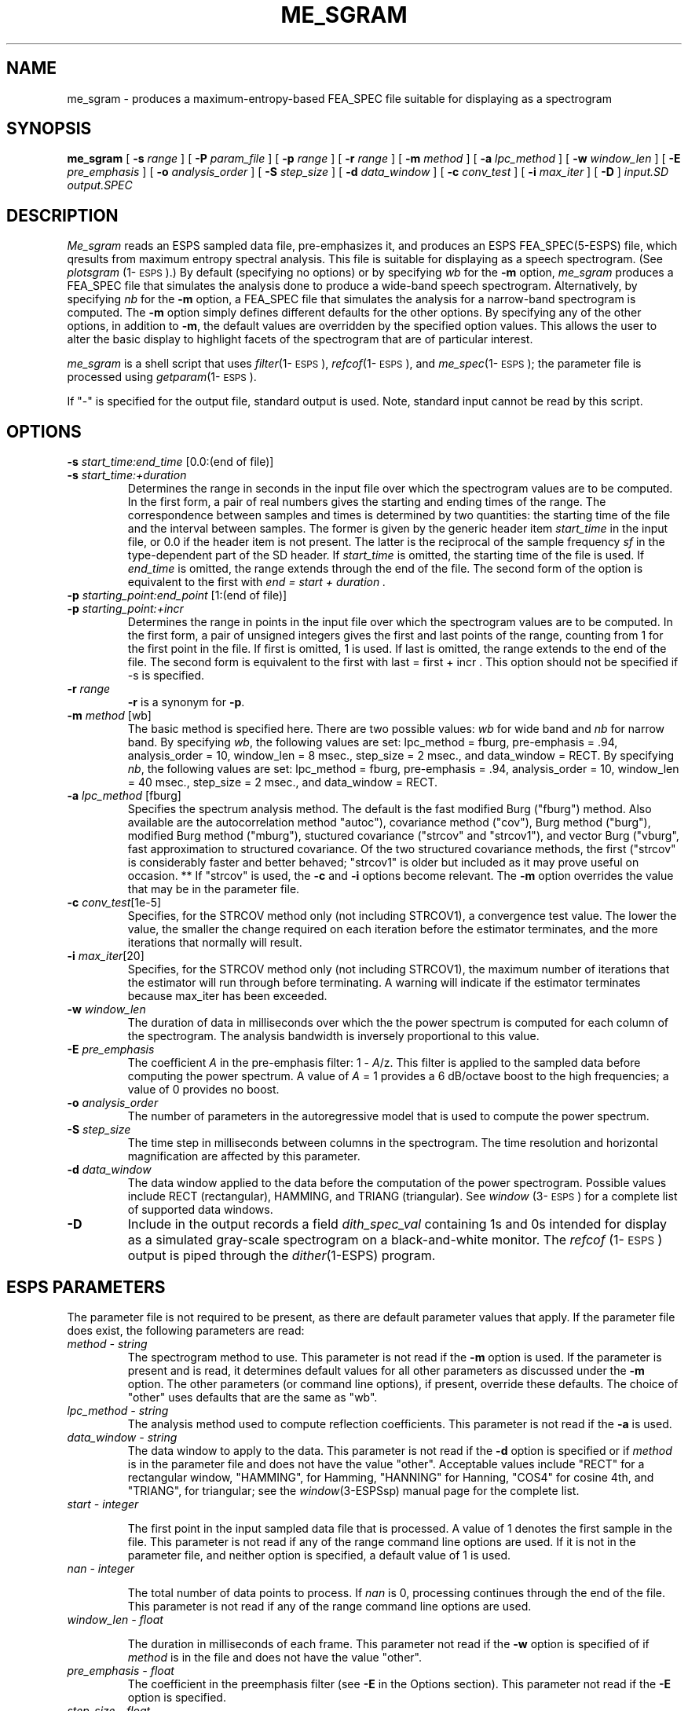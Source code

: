 .\" Copyright (c) 1988-1990 Entropic Speech, Inc.
.\" Copyright (c) 1990-1997 Entropic Research Laboratory, Inc. All rights reserved.
.\" @(#)me_sgram.1	1.10 27 Sep 1997 ESI/ERL
.ds ]W (c) 1997 Entropic Research Laboratory, Inc.
.TH ME_SGRAM 1\-ESPS 27 Sep 1997
.SH "NAME"
me_sgram - produces a maximum-entropy-based FEA_SPEC file suitable for displaying as a spectrogram
.SH "SYNOPSIS"
.B me_sgram 
[
.BI \-s " range
] [
.BI \-P " param_file
] [
.BI \-p " range
] [
.BI \-r " range"
] [
.BI \-m " method"
] [
.BI \-a " lpc_method"
] [
.BI \-w " window_len"
] [
.BI \-E " pre_emphasis"
] [
.BI \-o " analysis_order"
] [
.BI \-S " step_size"
] [
.BI \-d " data_window"
] [
.BI \-c " conv_test"
] [ 
.BI \-i " max_iter"
] [
.B \-D
]
.I " input.SD output.SPEC"
.SH "DESCRIPTION"
.PP
.I Me_sgram
reads an ESPS sampled data file, pre-emphasizes it, and produces an
ESPS FEA_SPEC(5\-ESPS) file, which qresults from maximum entropy spectral
analysis.  This file is suitable for displaying as a speech
spectrogram.  (See \fIplotsgram\fP (1\-\s-1ESPS\s+1).)  By default
(specifying no options) or by specifying \fIwb\fR for the \fB\-m\fR
option, \fIme_sgram\fR produces a FEA_SPEC file that simulates the
analysis done to produce a wide-band speech spectrogram.
Alternatively, by specifying \fInb\fR for the \fB\-m\fR option, a
FEA_SPEC file that simulates the analysis for a narrow-band
spectrogram is computed.  The \fB\-m\fP option simply defines
different defaults for the other options.  By specifying any of the
other options, in addition to \fB\-m\fP, the default values are
overridden by the specified option values.  This allows the user to
alter the basic display to highlight facets of the spectrogram that
are of particular interest.
.PP
.I me_sgram 
is a shell script that uses \fIfilter\fP(1\-\s-1ESPS\s+1),
\fIrefcof\fP(1\-\s-1ESPS\s+1), and \fIme_spec\fP(1\-\s-1ESPS\s+1);
the parameter file is processed using \fIgetparam\fP(1\-\s-1ESPS\s+1).
.PP
If "\-" is specified for the output file, standard output is used.
Note, standard input cannot be read by this script.
.SH OPTIONS
.PP
.TP
.BI \-s " start_time:end_time \fR[0.0:(end of file)]\fP"
.TP
.BI \-s " start_time:+duration"
Determines the range in seconds in the input file over which
the spectrogram values are to be computed.
In the first form, a pair of
real numbers gives the starting and ending times of the range.
The correspondence between samples and times is determined by two quantities:
the starting time of the file and the interval between samples.
The former is given by the generic header item
.I start_time
in the input file,
or 0.0 if the header item is not present.
The latter is the reciprocal of the sample frequency
.I sf
in the type-dependent part of the SD header.
If
.I start_time
is omitted, the starting time of the file is used.  If 
.I end_time 
is omitted, the range extends through the end of the file.
The second form of the option is equivalent to the first with 
.I "end = start + duration".
.TP
.BI \-p " starting_point:end_point \fR[1:(end of file)]\fP"
.TP
.BI \-p " starting_point:+incr"
Determines the range in points in the input file over which
the spectrogram values are to be computed.
In the first
form, a pair of unsigned integers gives the first and
last points of the range, counting from 1 for the first
point in the file.  If first is omitted, 1 is used.  If
last is omitted, the range extends to the end of the
file.  The second form is equivalent to the first with
last = first + incr . This option should not be
specified if -s is specified.  
.TP
.BI \-r " range"
\fB\-r\fP is a synonym for \fB\-p\fP.
.TP
.BI \-m " method \fR[wb]\fP"
The basic method is specified here. There are two possible values:
\fIwb\fR for wide band and \fInb\fR for narrow band.  By specifying
\fIwb\fR, the following values are set: lpc_method = fburg,
pre-emphasis = .94, analysis_order = 10, window_len = 8 msec.,
step_size = 2 msec., and data_window = RECT.  By specifying
\fInb\fR, the following values are set: lpc_method = fburg,
pre-emphasis = .94, analysis_order = 10, window_len = 40 msec.,
step_size = 2 msec., and data_window = RECT.
.TP
.BI \-a " lpc_method \fR[fburg]\fP"
Specifies the spectrum analysis method.  The default is the fast
modified Burg ("fburg") method.  Also available are the
autocorrelation method "autoc"), covariance method ("cov"), Burg
method ("burg"), modified Burg method ("mburg"), stuctured covariance
("strcov" and "strcov1"), and vector Burg ("vburg", fast approximation
to structured covariance.  Of the two structured covariance methods,
the first ("strcov" is considerably faster and better behaved;
"strcov1" is older but included as it may prove useful on occasion.
**
If "strcov" is used, the \fB-c\fP and \fB-i\fP options become
relevant.  The \fB-m\fP option overrides the value that may be in the
parameter file.  
.TP
.BI \-c " conv_test\fR[1e-5]\fP"
Specifies, for the STRCOV method only (not including STRCOV1), 
a convergence test value.  The lower the value, the smaller the 
change required on each iteration before the estimator terminates, 
and the more iterations that normally will result.  
.TP
.BI \-i " max_iter\fR[20]\fP"
Specifies, for the STRCOV method only (not including STRCOV1), the 
maximum number of iterations that the estimator will run through 
before terminating.  A warning will indicate if the estimator
terminates because max_iter has been exceeded. 
.TP
.BI \-w " window_len"
The duration of data in milliseconds over which the the power spectrum
is computed for each column of the spectrogram. The analysis bandwidth
is inversely proportional to this value.
.TP
.BI \-E " pre_emphasis"
The coefficient \fIA\fR in the pre-emphasis filter: 1 \- \fIA\fR/z.
This filter is applied to the sampled data before computing
the power spectrum. A value of \fIA\fR = 1 provides a 6 dB/octave
boost to the high frequencies; a value of 0 provides no boost.
.TP
.BI \-o " analysis_order"
The number of parameters in the autoregressive
model that is used to compute the 
power spectrum. 
.TP
.BI \-S " step_size"
The time step in milliseconds between columns in the spectrogram.
The time resolution and horizontal magnification are
affected by this parameter.
.TP
.BI \-d " data_window"
The data window applied to the data before the computation
of the power spectrogram. Possible values include RECT (rectangular),
HAMMING, and TRIANG (triangular). See \fIwindow\fP (3\-\s-1ESPS\s+1) for
a complete list of supported data windows.
.TP
.B \-D
Include in the output records a field
.I dith_spec_val
containing 1s and 0s intended for display as a simulated gray-scale spectrogram
on a black-and-white monitor.
The \fIrefcof\fP (1\-\s-1ESPS\s+1) output is piped through the
.IR dither (1-ESPS)
program.
.SH "ESPS PARAMETERS"
.PP
The parameter file is not required to be present, as there are 
default parameter values that apply.  If the parameter file 
does exist, the following parameters are read:
.TP
.I "method \- string"
The spectrogram method to use.  This parameter is not read if the
\fB-m\fP option is used.  If the parameter is present and is read, it
determines default values for all other parameters as discussed under
the \fB-m\fP option.  The other parameters (or command line options),
if present, override these defaults.  The choice of "other" uses
defaults that are the same as "wb".  
.TP
.I "lpc_method \- string"
The analysis method used to compute reflection coefficients.  This
parameter is not read if the \fB-a\fP is used.  
.TP
.I "data_window \- string"
The data window to apply to the data.  This parameter is not read if
the \fB-d\fP option is specified or if \fImethod\fP is in the
parameter file and does not have the value "other".  Acceptable values
include "RECT" for a rectangular window, "HAMMING", for Hamming,
"HANNING" for Hanning, "COS4" for cosine 4th, and "TRIANG", for
triangular; see the
.IR window (3-ESPSsp)
manual page for the complete list.
.TP
.I "start \- integer"
.IP
The first point in the input sampled data file that is processed.  A
value of 1 denotes the first sample in the file.  This parameter is
not read if any of the range command line options are used.  If it is
not in the parameter file, and neither option is specified, a default
value of 1 is used.
.TP
.I "nan \- integer"
.IP
The total number of data points to process.
If
.I nan
is 0, processing continues through the end of the file.
This parameter is not read if any of the range command line 
options are used.
.TP
.I "window_len \- float"
.IP
The duration in milliseconds of each frame.  
This parameter not read if the \fB-w\fP option is specified of if
\fImethod\fP is in the file and does not have the value "other".
.TP
.I "pre_emphasis \- float"
The coefficient in the preemphasis filter (see
.B \-E
in the Options section).  
This parameter not read if the \fB-E\fP option is specified.
.TP
.I "step_size \- float"
Initial points of consecutive frames differ by this number of
milliseconds.  This parameter not read if the \fB-S\fP option is
specified.
.TP
.I "order - integer"
.IP
The number of reflection coefficients computed for each frame of input data.
If no value is given in the file, a default value of 15 is used.  This value 
is not read if the command line option \fB\-o\fP is used.  
.TP
.I "strcov_test - float"
.IP
If STRCOV is used, this is the convergence test value (the lower 
the value, the smaller the change per iteration before termination).  
This is not read if \fB-c\fP is used. 
.TP
.I "strcov_maxiter - int"
.IP
If STRCOV is used, this is the maximum number of iterations allowed
before the estimator terminates.  This is not read if \fB-i\fP is
used.
.PP
The values of parameters obtained from the parameter file are printed
if the environment variable ESPS_VERBOSE is 3 or greater.  The default
value is 3.
.SH ESPS COMMON
.PP
ESPS Common is read provided that Common processing is enabled and 
that the 
.I filename
entry in Common matches 
.I input.SD,
in which case parameters present in Common override values from the
parameter file, which in turn may be overriden by command line options
(see the discussion in ESPS PARAMETERS and under each option).
Common is not read if 
.I file.sd
is standard input.  
If 
.I file.rc
is not standard output and 
.I file.sd
is not standard input, the Common parameters 
\fIfilename\fP (= file.sd), \fIprog\fP (= refcof), 
.I start,
and
.I nan
are written to ESPS Common.
.PP
ESPS Common processing may be disabled by setting the environment
variable USE_ESPS_COMMON to "off".  The default ESPS Common file is
.espscom in the user's home directory.  This may be overidden by
setting the environment variable ESPSCOM to the desired path.  User
feedback of Common processing is determined by the environment
variable ESPS_VERBOSE, with 0 causing no feedback and increasing
levels causing increasingly detailed feedback.  If ESPS_VERBOSE is not
defined, a default value of 3 is assumed.
.SH ESPS HEADERS
.PP
The generic header item \fIstart_time\fP (type DOUBLE) is written in
the output file.  The value written is computed by taking the
\fIstart_time\fP value from the header of the input file (or zero, if
such a header item doesn't exist) and adding to it the offset time
(from the beginning of the input file) of the first point processed.
Also, the generic header item \fIrecord_freq\fP (type DOUBLE) is
written in the output file.  The value is the number of output records
per second of input data.  For details on the parameters used 
by all of the programs in the script, look at all of the intermediate
headers (e.g., via \fIpsps\fP \fB-a\fP).  
.SH "FUTURE CHANGES"
.PP
\fIme_sgram\fP will be re-implemented as a C program.  
.SH "SEE ALSO"
.PP
\fIsgram\fP (1\-\s-1ESPS\s+1),
\fIplotsgram\fP (1\-\s-1ESPS\s+1),
\fIfilter\fP (1\-\s-1ESPS\s+1), 
.br
\fIrefcof\fP (1\-\s-1ESPS\s+1),
\fIme_spec\fP (1\-\s-1ESPS\s+1), 
\fIcompute_rc\fP (3\-\s-1ESPS\s+1sp),
.br
\fIdither\fP (1\-\s-1ESPS\s+1), 
FEA_SPEC (5\-\s-1ESPS\s+1), 
FEA_SD (5\-\s-1ESPS\s+1)
.SH "BUGS"
.PP
This script cannot read standard input.
.SH "AUTHOR"
.PP
Manual page and program by David Burton. Revisions by John Shore. 

